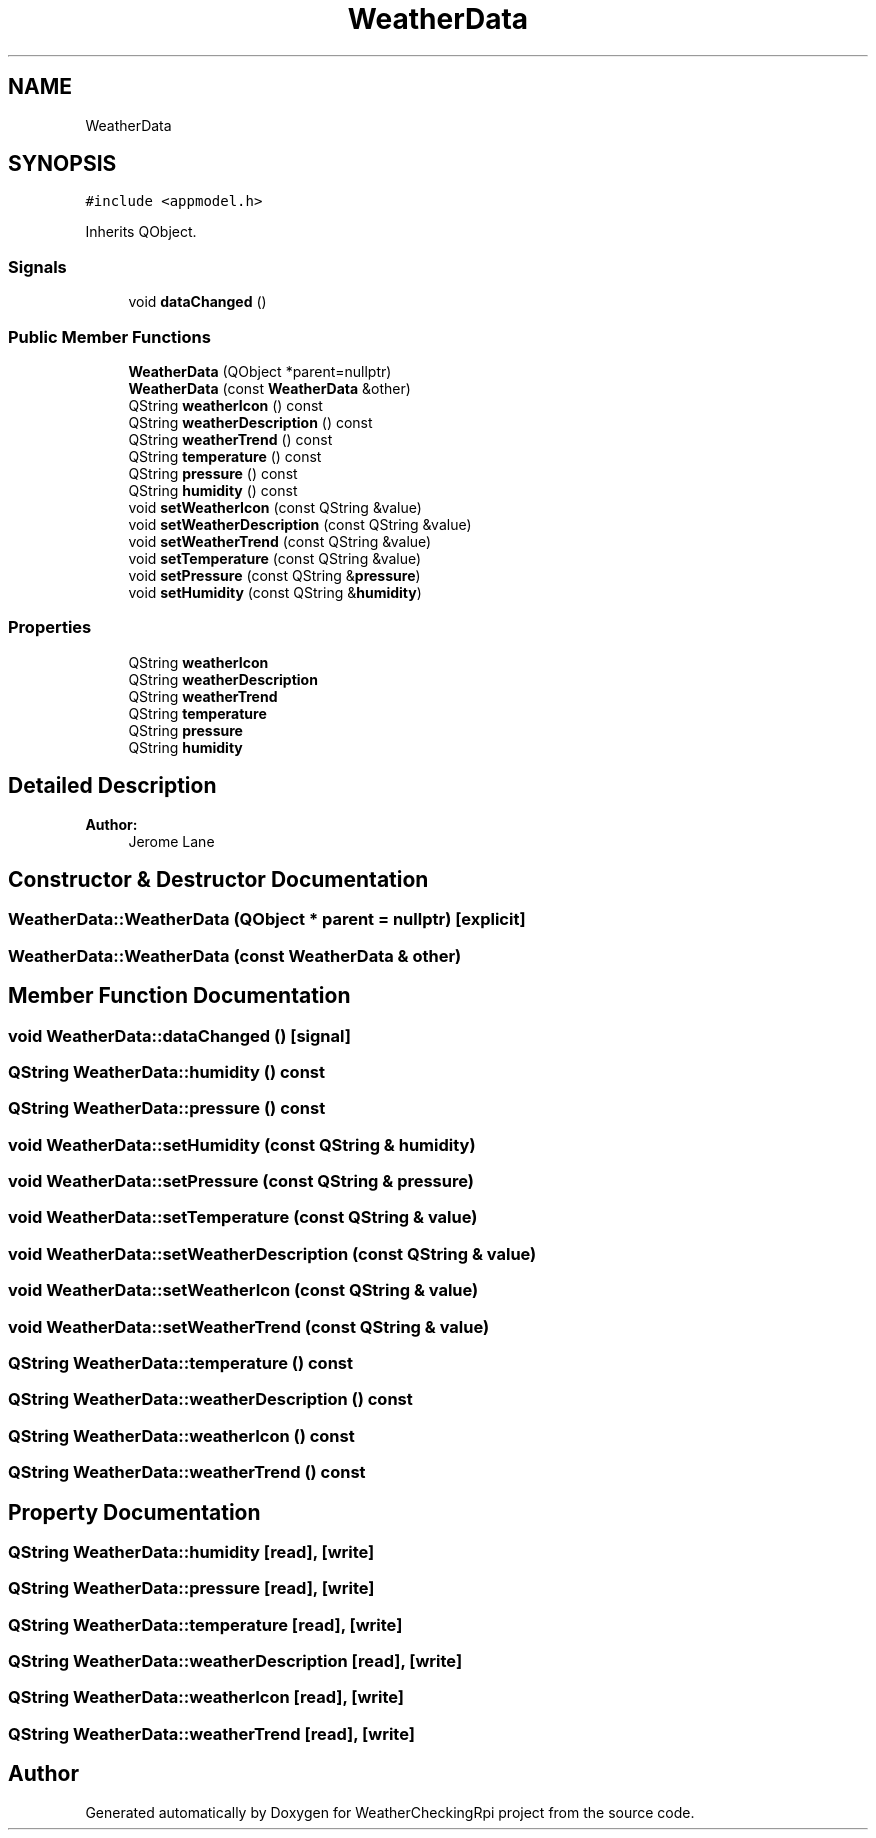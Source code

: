 .TH "WeatherData" 3 "Tue Apr 30 2019" "WeatherCheckingRpi project" \" -*- nroff -*-
.ad l
.nh
.SH NAME
WeatherData
.SH SYNOPSIS
.br
.PP
.PP
\fC#include <appmodel\&.h>\fP
.PP
Inherits QObject\&.
.SS "Signals"

.in +1c
.ti -1c
.RI "void \fBdataChanged\fP ()"
.br
.in -1c
.SS "Public Member Functions"

.in +1c
.ti -1c
.RI "\fBWeatherData\fP (QObject *parent=nullptr)"
.br
.ti -1c
.RI "\fBWeatherData\fP (const \fBWeatherData\fP &other)"
.br
.ti -1c
.RI "QString \fBweatherIcon\fP () const"
.br
.ti -1c
.RI "QString \fBweatherDescription\fP () const"
.br
.ti -1c
.RI "QString \fBweatherTrend\fP () const"
.br
.ti -1c
.RI "QString \fBtemperature\fP () const"
.br
.ti -1c
.RI "QString \fBpressure\fP () const"
.br
.ti -1c
.RI "QString \fBhumidity\fP () const"
.br
.ti -1c
.RI "void \fBsetWeatherIcon\fP (const QString &value)"
.br
.ti -1c
.RI "void \fBsetWeatherDescription\fP (const QString &value)"
.br
.ti -1c
.RI "void \fBsetWeatherTrend\fP (const QString &value)"
.br
.ti -1c
.RI "void \fBsetTemperature\fP (const QString &value)"
.br
.ti -1c
.RI "void \fBsetPressure\fP (const QString &\fBpressure\fP)"
.br
.ti -1c
.RI "void \fBsetHumidity\fP (const QString &\fBhumidity\fP)"
.br
.in -1c
.SS "Properties"

.in +1c
.ti -1c
.RI "QString \fBweatherIcon\fP"
.br
.ti -1c
.RI "QString \fBweatherDescription\fP"
.br
.ti -1c
.RI "QString \fBweatherTrend\fP"
.br
.ti -1c
.RI "QString \fBtemperature\fP"
.br
.ti -1c
.RI "QString \fBpressure\fP"
.br
.ti -1c
.RI "QString \fBhumidity\fP"
.br
.in -1c
.SH "Detailed Description"
.PP 

.PP
\fBAuthor:\fP
.RS 4
Jerome Lane 
.RE
.PP

.SH "Constructor & Destructor Documentation"
.PP 
.SS "WeatherData::WeatherData (QObject * parent = \fCnullptr\fP)\fC [explicit]\fP"

.SS "WeatherData::WeatherData (const \fBWeatherData\fP & other)"

.SH "Member Function Documentation"
.PP 
.SS "void WeatherData::dataChanged ()\fC [signal]\fP"

.SS "QString WeatherData::humidity () const"

.SS "QString WeatherData::pressure () const"

.SS "void WeatherData::setHumidity (const QString & humidity)"

.SS "void WeatherData::setPressure (const QString & pressure)"

.SS "void WeatherData::setTemperature (const QString & value)"

.SS "void WeatherData::setWeatherDescription (const QString & value)"

.SS "void WeatherData::setWeatherIcon (const QString & value)"

.SS "void WeatherData::setWeatherTrend (const QString & value)"

.SS "QString WeatherData::temperature () const"

.SS "QString WeatherData::weatherDescription () const"

.SS "QString WeatherData::weatherIcon () const"

.SS "QString WeatherData::weatherTrend () const"

.SH "Property Documentation"
.PP 
.SS "QString WeatherData::humidity\fC [read]\fP, \fC [write]\fP"

.SS "QString WeatherData::pressure\fC [read]\fP, \fC [write]\fP"

.SS "QString WeatherData::temperature\fC [read]\fP, \fC [write]\fP"

.SS "QString WeatherData::weatherDescription\fC [read]\fP, \fC [write]\fP"

.SS "QString WeatherData::weatherIcon\fC [read]\fP, \fC [write]\fP"

.SS "QString WeatherData::weatherTrend\fC [read]\fP, \fC [write]\fP"


.SH "Author"
.PP 
Generated automatically by Doxygen for WeatherCheckingRpi project from the source code\&.
